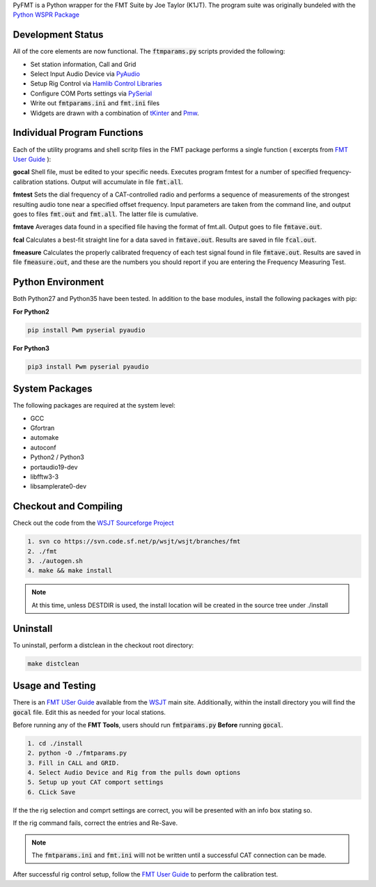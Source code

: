 PyFMT is a Python wrapper for the FMT Suite by Joe Taylor (K1JT). The program
suite was originally bundeled with the `Python WSPR Package`_


Development Status
^^^^^^^^^^^^^^^^^^
All of the core elements are now functional. The :code:`ftmparams.py` scripts provided the following:

* Set station information, Call and Grid
* Select Input Audio Device via `PyAudio`_
* Setup Rig Control via `Hamlib Control Libraries`_
* Configure COM Ports settings via `PySerial`_
* Write out :code:`fmtparams.ini` and :code:`fmt.ini` files
* Widgets are drawn with a combination of `tKinter`_ and `Pmw`_.

Individual Program Functions
^^^^^^^^^^^^^^^^^^^^^^^^^^^^
Each of the utility programs and shell scritp files in the FMT package performs a single function ( excerpts from `FMT User Guide`_ ):

**gocal** Shell file, must be edited to your specific needs. Executes program fmtest for a number of specified frequency-calibration stations. Output will accumulate in file :code:`fmt.all`.

**fmtest**  Sets the dial frequency of a CAT-controlled radio and performs a sequence of measurements of the strongest resulting audio tone near a specified offset frequency. Input parameters are taken from the command line, and output goes to files :code:`fmt.out` and :code:`fmt.all`. The latter file is cumulative.

**fmtave**  Averages data found in a specified file having the format of fmt.all. Output goes to file :code:`fmtave.out`.

**fcal**  Calculates a best-fit straight line for a data saved in :code:`fmtave.out`. Results are saved in file :code:`fcal.out`.

**fmeasure**  Calculates the properly calibrated frequency of each test signal found in file :code:`fmtave.out`. Results are saved in file :code:`fmeasure.out`, and these are the numbers you should report if you are entering the Frequency Measuring Test.

Python Environment
^^^^^^^^^^^^^^^^^^
Both Python27 and Python35 have been tested. In addition to the base modules, install the following packages with pip:

**For Python2**

.. code-block:: bash

   pip install Pwm pyserial pyaudio

**For Python3**

.. code-block:: bash

   pip3 install Pwm pyserial pyaudio

System Packages
^^^^^^^^^^^^^^^
The following packages are required at the system level:

* GCC
* Gfortran
* automake
* autoconf
* Python2 / Python3
* portaudio19-dev
* libfftw3-3
* libsamplerate0-dev

Checkout and Compiling
^^^^^^^^^^^^^^^^^^^^^^
Check out the code from the `WSJT Sourceforge Project`_

.. code-block:: bash

   1. svn co https://svn.code.sf.net/p/wsjt/wsjt/branches/fmt
   2. ./fmt
   3. ./autogen.sh
   4. make && make install

.. NOTE:: At this time, unless DESTDIR is used, the install location will be created in the source tree under ./install

Uninstall
^^^^^^^^^
To uninstall, perform a distclean in the checkout root directory:

.. code-block:: bash

   make distclean
   
Usage and Testing
^^^^^^^^^^^^^^^^^
There is an `FMT USer Guide`_ available from the `WSJT`_ main site. 
Additionally, within the install directory you will find the :code:`gocal` 
file. Edit this as needed for your local stations.

Before running any of the **FMT Tools**, users should run :code:`fmtparams.py`
**Before** running :code:`gocal`.

.. code-block:: bash

   1. cd ./install
   2. python -O ./fmtparams.py
   3. Fill in CALL and GRID.
   4. Select Audio Device and Rig from the pulls down options
   5. Setup up yout CAT comport settings
   6. CLick Save

If the the rig selection and comprt settings are correct, you will be presented
with an info box stating so.

If the rig command fails, correct the entries and Re-Save.

.. NOTE:: The :code:`fmtparams.ini` and :code:`fmt.ini` willl not be written until a successful CAT connection can be made.

After successful rig control setup, follow the `FMT User Guide`_ to perform the calibration test.


.. _Python Wspr Package: http://physics.princeton.edu/pulsar/k1jt/wspr.html
.. _Hamlib COntrol Libraries: https://sourceforge.net/projects/hamlib/?source=directory
.. _PyAudio: https://people.csail.mit.edu/hubert/pyaudio/
.. _PySerial: http://pyserial.readthedocs.io/en/latest/pyserial_api.html
.. _Python: https://www.python.org/
.. _Portaudio: http://portaudio.com/
.. _tKinter: https://wiki.python.org/moin/TkInter
.. _Pmw: http://pmw.sourceforge.net/
.. _WSJT Sourceforge Project: https://sourceforge.net/p/wsjt/wsjt/HEAD/tree/branches/fmt/
.. _FMT User Guide: http://physics.princeton.edu/pulsar/k1jt/FMT_User.pdf
.. _WSJT: http://physics.princeton.edu/pulsar/k1jt/
